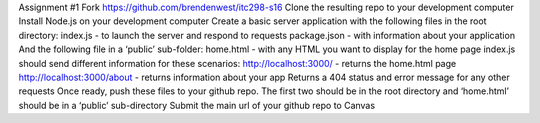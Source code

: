 Assignment #1
Fork https://github.com/brendenwest/itc298-s16 
Clone the resulting repo to your development computer
Install Node.js on your development computer
Create a basic server application with the following files in the root directory:
index.js 	- to launch the server and respond to requests
package.json 	- with information about your application
And the following file in a ‘public’ sub-folder:
home.html 	- with any HTML you want to display for the home page
index.js should send different information for these scenarios:
http://localhost:3000/ 		- returns the home.html page
http://localhost:3000/about     - returns information about your app
Returns a 404 status and error message for any other requests
Once ready, push these files to your github repo. The first two should be in the root directory and ‘home.html’ should be in a ‘public’ sub-directory
Submit the main url of your github repo to Canvas
